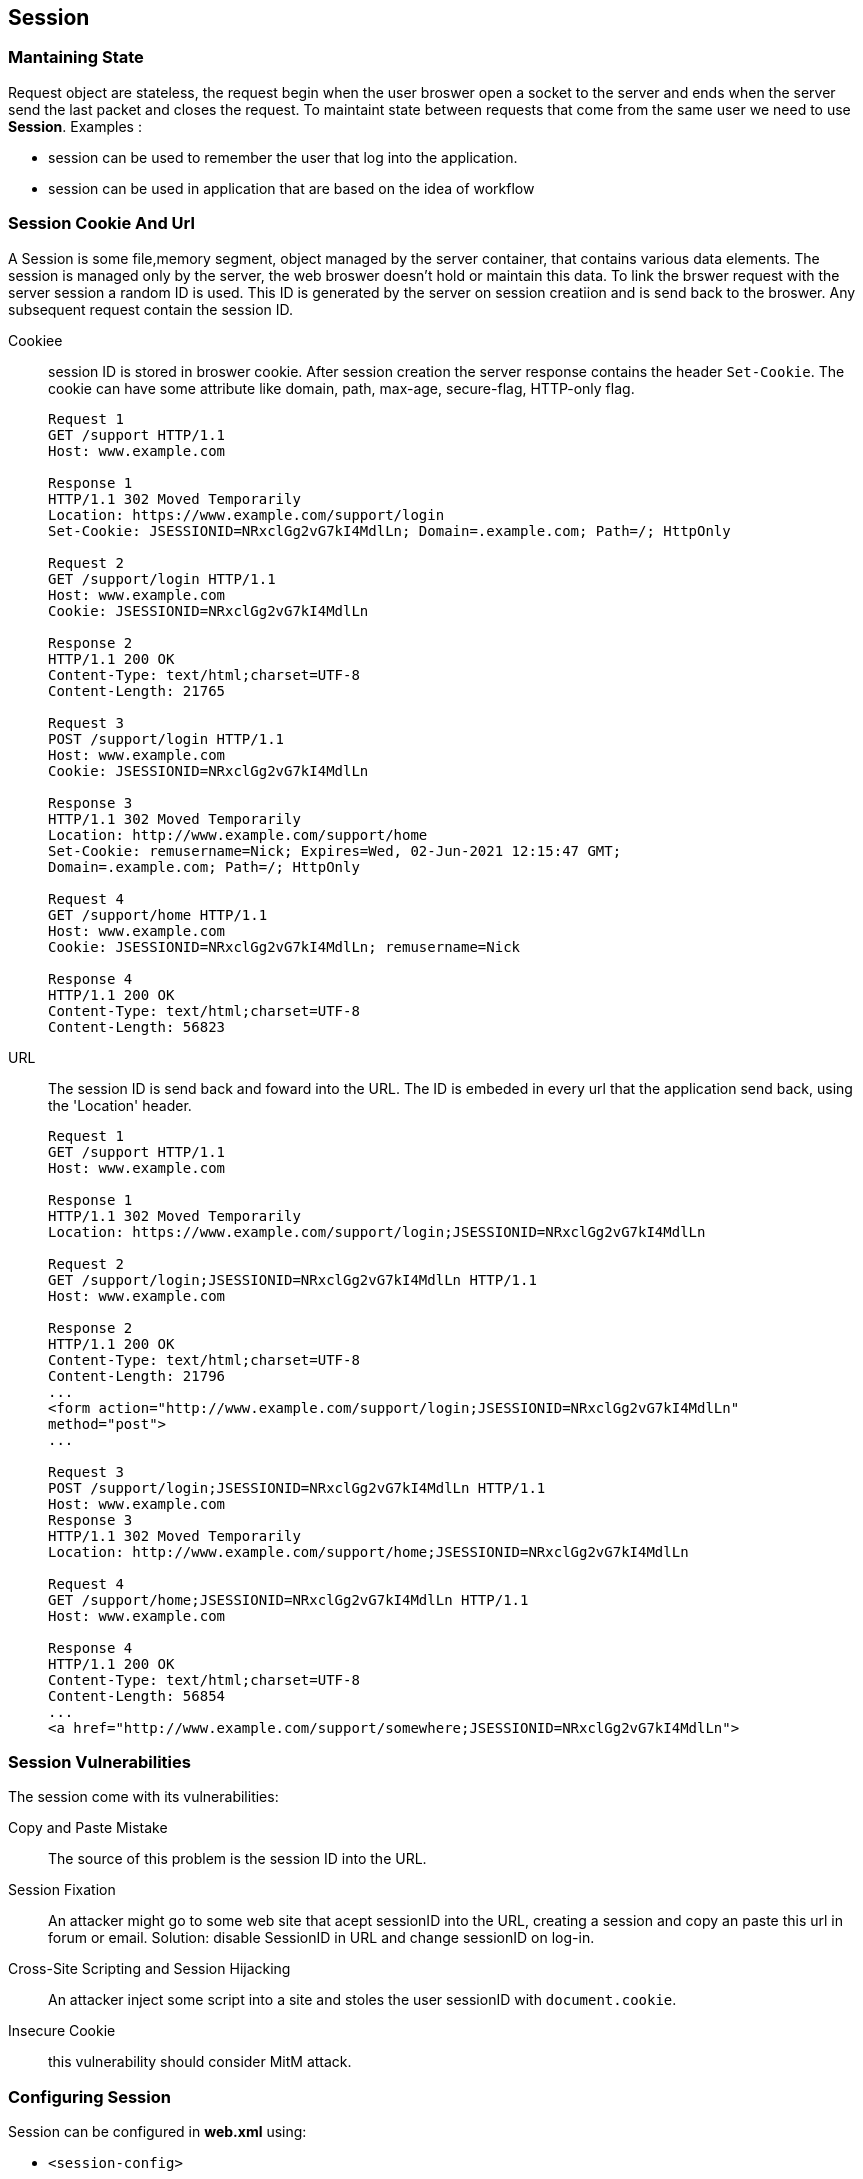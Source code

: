== Session
:sectanchors:

=== Mantaining State

Request object are stateless, the request begin when the user broswer open a socket
to the server and ends when the server send the last packet and closes the request.
To maintaint state between requests that come from the same user we need to use *Session*.
Examples :

* session can be used to remember the user that log into the application.
* session can be used in application that are based on the idea of workflow

=== Session Cookie And Url

A Session is some file,memory segment, object managed by the server container,
that contains various data elements. The session is managed only by the server,
the web broswer doesn't hold or maintain this data. To link the brswer request
with the server session  a random ID is used. This ID is generated by the server
on session creatiion and is send back to the broswer. Any  subsequent request
contain the session ID.

Cookiee:: session ID is stored in broswer cookie. After session creation the
server response contains the header `Set-Cookie`.
The cookie can have some attribute like domain, path, max-age, secure-flag, HTTP-only flag.
+
[source,http]
----
Request 1
GET /support HTTP/1.1
Host: www.example.com

Response 1
HTTP/1.1 302 Moved Temporarily
Location: https://www.example.com/support/login
Set-Cookie: JSESSIONID=NRxclGg2vG7kI4MdlLn; Domain=.example.com; Path=/; HttpOnly

Request 2
GET /support/login HTTP/1.1
Host: www.example.com
Cookie: JSESSIONID=NRxclGg2vG7kI4MdlLn

Response 2
HTTP/1.1 200 OK
Content-Type: text/html;charset=UTF-8
Content-Length: 21765

Request 3
POST /support/login HTTP/1.1
Host: www.example.com
Cookie: JSESSIONID=NRxclGg2vG7kI4MdlLn

Response 3
HTTP/1.1 302 Moved Temporarily
Location: http://www.example.com/support/home
Set-Cookie: remusername=Nick; Expires=Wed, 02-Jun-2021 12:15:47 GMT;
Domain=.example.com; Path=/; HttpOnly

Request 4
GET /support/home HTTP/1.1
Host: www.example.com
Cookie: JSESSIONID=NRxclGg2vG7kI4MdlLn; remusername=Nick

Response 4
HTTP/1.1 200 OK
Content-Type: text/html;charset=UTF-8
Content-Length: 56823
----

URL:: The session ID is send back and foward into the URL. The ID is embeded in
every url that the application send back, using the 'Location' header.
+
[source,http]
----
Request 1
GET /support HTTP/1.1
Host: www.example.com

Response 1
HTTP/1.1 302 Moved Temporarily
Location: https://www.example.com/support/login;JSESSIONID=NRxclGg2vG7kI4MdlLn

Request 2
GET /support/login;JSESSIONID=NRxclGg2vG7kI4MdlLn HTTP/1.1
Host: www.example.com

Response 2
HTTP/1.1 200 OK
Content-Type: text/html;charset=UTF-8
Content-Length: 21796
...
<form action="http://www.example.com/support/login;JSESSIONID=NRxclGg2vG7kI4MdlLn"
method="post">
...

Request 3
POST /support/login;JSESSIONID=NRxclGg2vG7kI4MdlLn HTTP/1.1
Host: www.example.com
Response 3
HTTP/1.1 302 Moved Temporarily
Location: http://www.example.com/support/home;JSESSIONID=NRxclGg2vG7kI4MdlLn

Request 4
GET /support/home;JSESSIONID=NRxclGg2vG7kI4MdlLn HTTP/1.1
Host: www.example.com

Response 4
HTTP/1.1 200 OK
Content-Type: text/html;charset=UTF-8
Content-Length: 56854
...
<a href="http://www.example.com/support/somewhere;JSESSIONID=NRxclGg2vG7kI4MdlLn">
----

=== Session Vulnerabilities

The session come with its vulnerabilities:

Copy and Paste Mistake:: The source of this problem is the session ID into the URL.
Session Fixation:: An attacker might go to some web site that acept sessionID
into the URL, creating a session and copy an paste this url in forum or email.
Solution: disable SessionID in URL and change sessionID on log-in.
Cross-Site Scripting and Session Hijacking:: An attacker inject some script into
a site and stoles the user sessionID with `document.cookie`.
Insecure Cookie:: this vulnerability should consider MitM attack.

=== Configuring Session

Session can be configured in *web.xml* using:

* `<session-config>`
** `<session-timeout>`:  haw long in minute session can remain inactive
** `<cookie-config>`: configures session cookie
*** `<name>`
*** `<domain>`
*** `<path>`
*** `<comment>`
*** `<http-only>`: no in javascript cookie
*** `<secure>`: only over HTTPS
*** `<max-age>`: duration time in minutes

** `<tracking-mod>`: add in JavaEE 6 configure the tracking mode,(URL,COOKIE,SSL)
